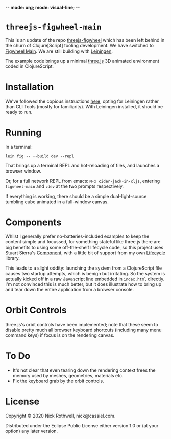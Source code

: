 -*- mode: org; mode: visual-line; -*-
#+STARTUP: indent

* =threejs-figwheel-main=

[[https://raw.githubusercontent.com/cassiel/threejs-figwheel-main/master/splash.jpg]]

This is an update of the repo [[https://github.com/cassiel/threejs-figwheel][threejs-figwheel]] which has been left behind in the churn of Clojure[Script] tooling development. We have switched to [[https://figwheel.org/][Figwheel Main]]. We are still building with [[https://leiningen.org/][Leiningen]].

The example code brings up a minimal [[http://threejs.org/][three.js]] 3D animated environment coded in ClojureScript.

* Installation

We've followed the copious instructions [[https://figwheel.org/docs/installation.html][here]], opting for Leiningen rather than CLI Tools (mostly for familiarity). With Leiningen installed, it should be ready to run.

* Running

In a terminal:

#+BEGIN_SRC shell-script
  lein fig -- --build dev --repl
#+END_SRC

That brings up a terminal REPL and hot-reloading of files, and launches a browser window.

Or, for a full network REPL from emacs: =M-x cider-jack-in-cljs=, entering =figwheel-main= and =:dev= at the two prompts respectively.

If everything is working, there should be a simple dual-light-source tumbling cube animated in a full-window canvas.

* Components

Whilst I generally prefer no-batteries-included examples to keep the content simple and focussed, for something stateful like three.js there are big benefits to using some off-the-shelf lifecycle code, so this project uses Stuart Sierra's [[https://github.com/stuartsierra/component][Component]], with a little bit of support from my own [[https://github.com/cassiel/lifecycle][Lifecycle]] library.

This leads to a slight oddity: launching the system from a ClojureScript file causes two startup attempts, which is benign but irritating. So the system is actually kicked off in a raw Javascript line embedded in =index.html= directly. I'm not convinced this is much better, but it does illustrate how to bring up and tear down the entire application from a browser console.

* Orbit Controls

three.js's orbit controls have been implemented; note that these seem to disable pretty much all browser keyboard shortcuts (including many menu command keys) if focus is on the rendering canvas.

* To Do

- It's not clear that even tearing down the rendering context frees the memory used by meshes, geometries, materials etc.
- Fix the keyboard grab by the orbit controls.

* License

Copyright © 2020 Nick Rothwell, nick@cassiel.com.

Distributed under the Eclipse Public License either version 1.0 or (at your option) any later version.

